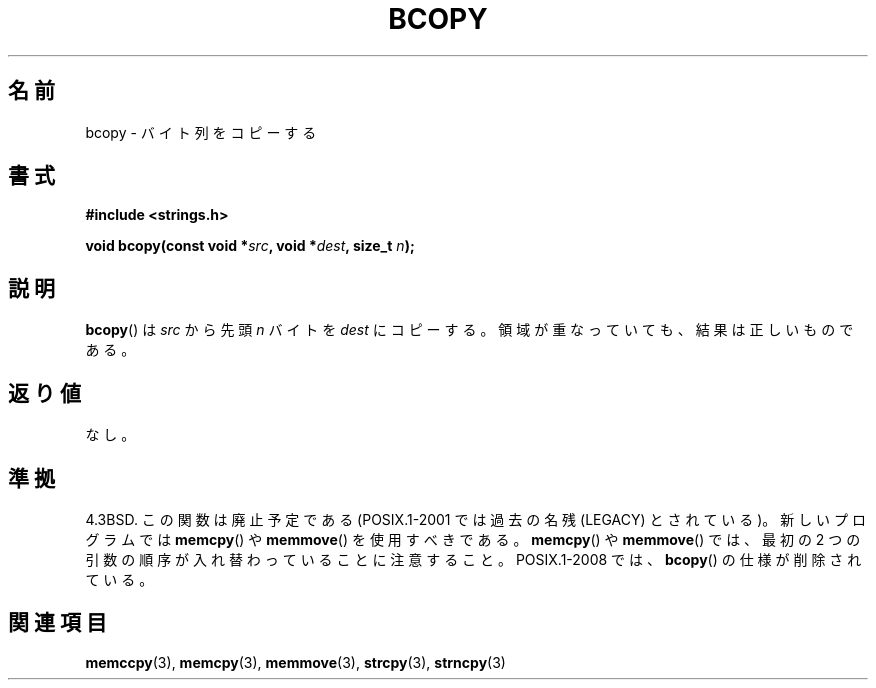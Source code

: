.\" Copyright 1993 David Metcalfe (david@prism.demon.co.uk)
.\"
.\" Permission is granted to make and distribute verbatim copies of this
.\" manual provided the copyright notice and this permission notice are
.\" preserved on all copies.
.\"
.\" Permission is granted to copy and distribute modified versions of this
.\" manual under the conditions for verbatim copying, provided that the
.\" entire resulting derived work is distributed under the terms of a
.\" permission notice identical to this one.
.\"
.\" Since the Linux kernel and libraries are constantly changing, this
.\" manual page may be incorrect or out-of-date.  The author(s) assume no
.\" responsibility for errors or omissions, or for damages resulting from
.\" the use of the information contained herein.  The author(s) may not
.\" have taken the same level of care in the production of this manual,
.\" which is licensed free of charge, as they might when working
.\" professionally.
.\"
.\" Formatted or processed versions of this manual, if unaccompanied by
.\" the source, must acknowledge the copyright and authors of this work.
.\"
.\" References consulted:
.\"     Linux libc source code
.\"     Lewine's _POSIX Programmer's Guide_ (O'Reilly & Associates, 1991)
.\"     386BSD man pages
.\"
.\" Modified Sun Feb 26 14:52:00 1995 by Rik Faith <faith@cs.unc.edu>
.\" Modified Tue Oct 22 23:48:10 1996 by Eric S. Raymond <esr@thyrsus.com>
.\" "
.\" Japanese Version Copyright (c) 1997 Ueyama Rui
.\"         all rights reserved.
.\" Translated Tue Feb 21 0:45:00 JST 1997
.\"         by Ueyama Rui <ueyama@campusnet.or.jp>
.\" Updated Sun Feb 23 JST 2003 by Kentaro Shirakata <argrath@ub32.org>
.\"
.TH BCOPY 3 2009-03-15 "Linux" "Linux Programmer's Manual"
.SH 名前
bcopy \- バイト列をコピーする
.SH 書式
.nf
.B #include <strings.h>
.sp
.BI "void bcopy(const void *" src ", void *" dest ", size_t " n );
.fi
.SH 説明
.BR bcopy ()
は
.I src
から先頭
.I n
バイトを
.I dest
にコピーする。
領域が重なっていても、結果は正しいものである。
.SH 返り値
なし。
.SH 準拠
4.3BSD.
この関数は廃止予定である (POSIX.1-2001 では
過去の名残 (LEGACY) とされている)。新しいプログラムでは
.BR memcpy ()
や
.BR memmove ()
を使用すべきである。
.BR memcpy ()
や
.BR memmove ()
では、最初の 2 つの引数の順序が入れ替わっていることに注意すること。
POSIX.1-2008 では、
.BR bcopy ()
の仕様が削除されている。
.SH 関連項目
.BR memccpy (3),
.BR memcpy (3),
.BR memmove (3),
.BR strcpy (3),
.BR strncpy (3)
